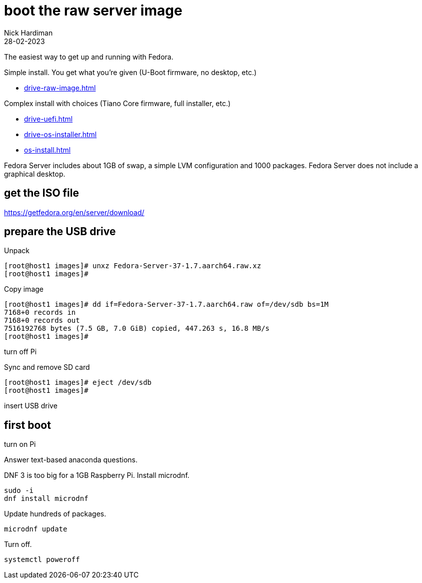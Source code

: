 = boot the raw server image   
Nick Hardiman 
:source-highlighter: highlight.js
:revdate: 28-02-2023

The easiest way to get up and running with Fedora. 

Simple install. You get what you're given (U-Boot firmware, no desktop, etc.)

* xref:drive-raw-image.adoc[]

Complex install with choices (Tiano Core firmware, full installer, etc.)

* xref:drive-uefi.adoc[]
* xref:drive-os-installer.adoc[]
* xref:os-install.adoc[]


Fedora Server includes about 1GB of swap, a simple LVM configuration and 1000 packages. 
Fedora Server does not include a graphical desktop. 


== get the ISO file

https://getfedora.org/en/server/download/

== prepare the USB drive 

Unpack 

[source,shell]
----
[root@host1 images]# unxz Fedora-Server-37-1.7.aarch64.raw.xz 
[root@host1 images]# 
----

Copy image

[source,shell]
----
[root@host1 images]# dd if=Fedora-Server-37-1.7.aarch64.raw of=/dev/sdb bs=1M
7168+0 records in
7168+0 records out
7516192768 bytes (7.5 GB, 7.0 GiB) copied, 447.263 s, 16.8 MB/s
[root@host1 images]# 
----

turn off Pi

Sync and remove SD card 

[source,shell]
----
[root@host1 images]# eject /dev/sdb
[root@host1 images]# 
----

insert USB drive

== first boot

turn on Pi

Answer text-based anaconda questions. 

DNF 3 is too big for a 1GB Raspberry Pi. 
Install microdnf. 

[source,shell]
----
sudo -i
dnf install microdnf
----

Update hundreds of packages.

[source,shell]
----
microdnf update
----

Turn off.

[source,shell]
----
systemctl poweroff
----

